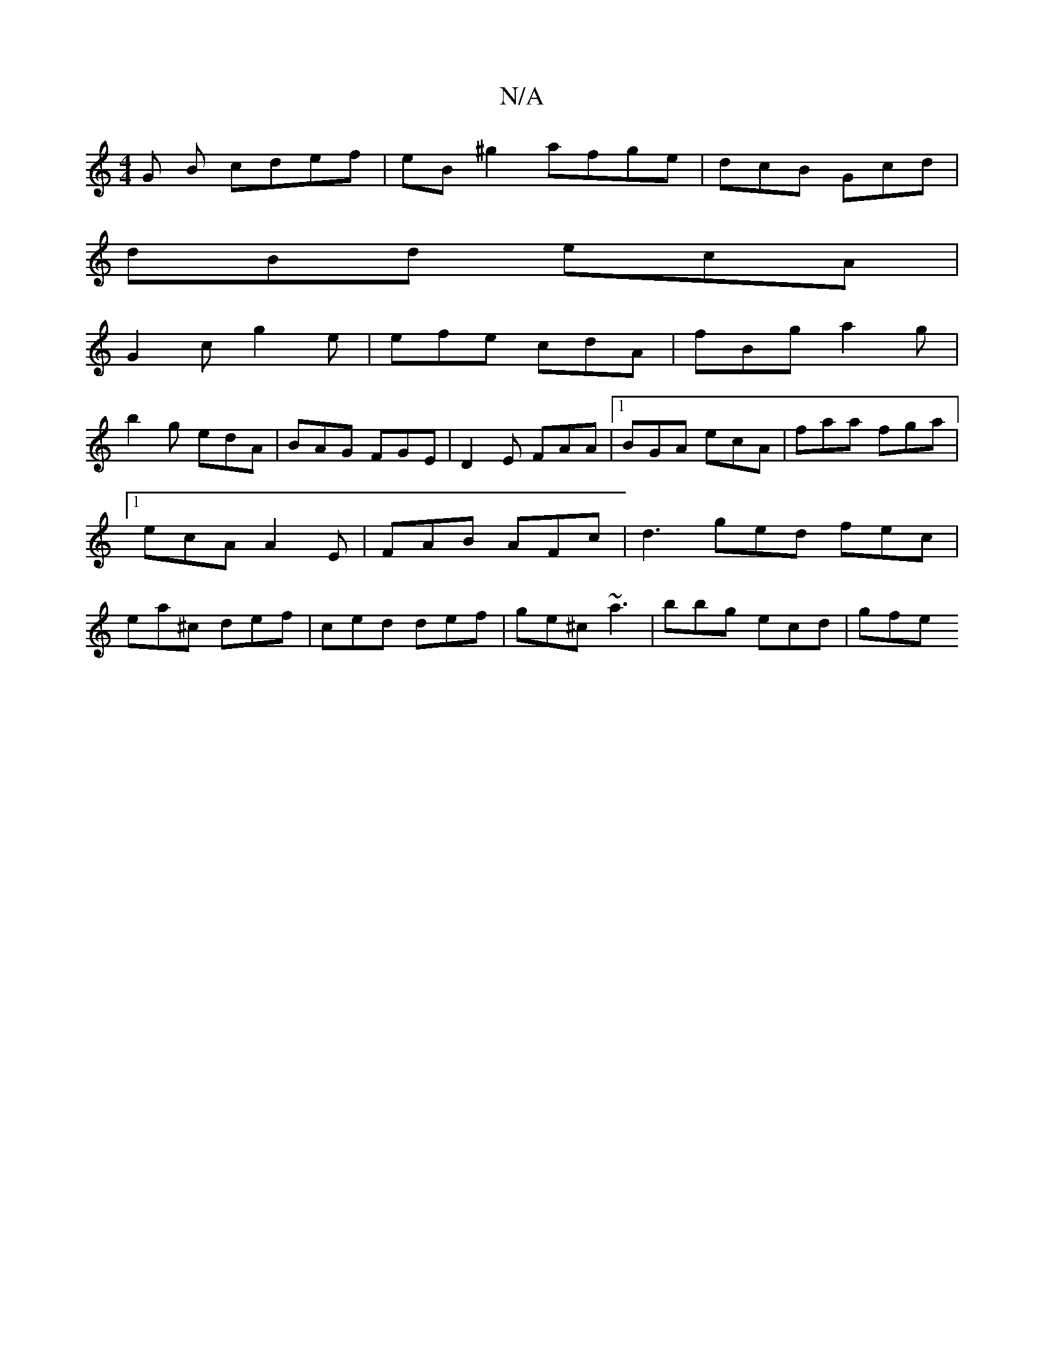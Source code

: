 X:1
T:N/A
M:4/4
R:N/A
K:Cmajor
G B cdef|eB^g2 afge | dcB Gcd |
dBd ecA |
G2 c g2 e | efe cdA | fBg a2 g |
b2g edA | BAG FGE | D2E FAA |1 BGA ecA | faa fga |1 ecA A2E | FAB AFc | d3 ged fec|ea^c def|ced def|ge^c ~a3 | bbg ecd | gfe 